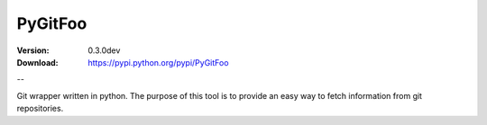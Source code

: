 ========
PyGitFoo
========

:Version: 0.3.0dev
:Download: https://pypi.python.org/pypi/PyGitFoo

--

Git wrapper written in python.
The purpose of this tool is to provide an easy way to fetch information from git repositories.
